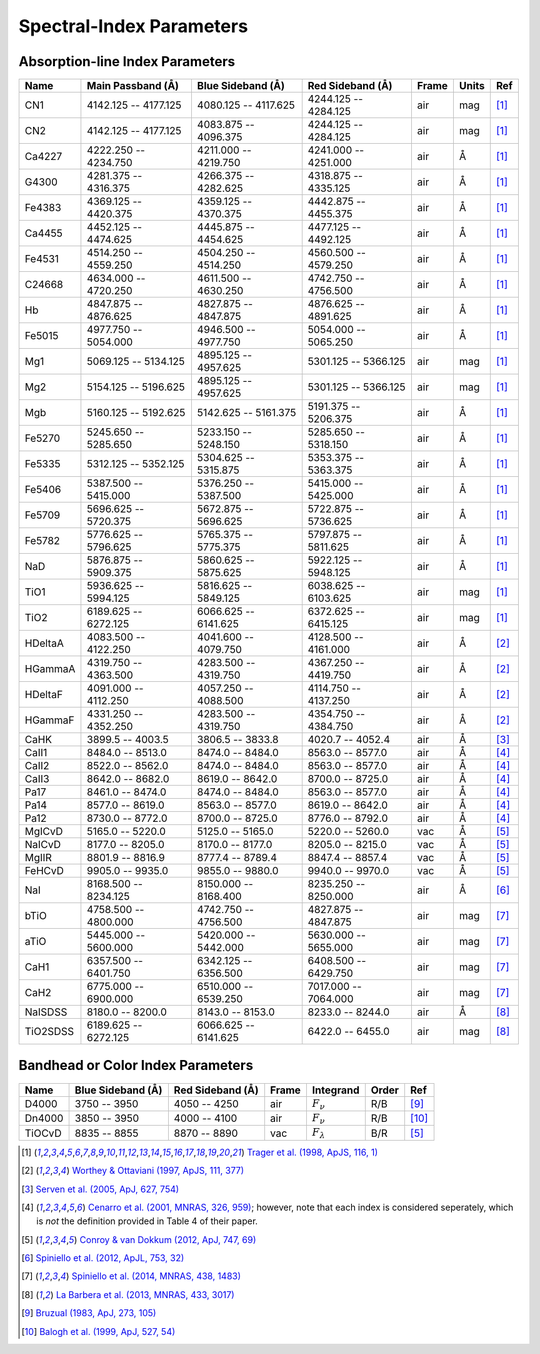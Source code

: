 
.. |ang|   unicode:: U+212B

.. _spectralindices:

Spectral-Index Parameters
=========================

Absorption-line Index Parameters
--------------------------------

+-----------+-----------------------+-----------------------+----------------------+-------+-------+------+
| Name      | Main Passband (|ang|) | Blue Sideband (|ang|) | Red Sideband (|ang|) | Frame | Units |  Ref |
+===========+=======================+=======================+======================+=======+=======+======+
| CN1       |  4142.125 -- 4177.125 |  4080.125 -- 4117.625 | 4244.125 -- 4284.125 |   air |   mag | [1]_ |
+-----------+-----------------------+-----------------------+----------------------+-------+-------+------+
| CN2       |  4142.125 -- 4177.125 |  4083.875 -- 4096.375 | 4244.125 -- 4284.125 |   air |   mag | [1]_ |
+-----------+-----------------------+-----------------------+----------------------+-------+-------+------+
| Ca4227    |  4222.250 -- 4234.750 |  4211.000 -- 4219.750 | 4241.000 -- 4251.000 |   air | |ang| | [1]_ |
+-----------+-----------------------+-----------------------+----------------------+-------+-------+------+
| G4300     |  4281.375 -- 4316.375 |  4266.375 -- 4282.625 | 4318.875 -- 4335.125 |   air | |ang| | [1]_ |
+-----------+-----------------------+-----------------------+----------------------+-------+-------+------+
| Fe4383    |  4369.125 -- 4420.375 |  4359.125 -- 4370.375 | 4442.875 -- 4455.375 |   air | |ang| | [1]_ |
+-----------+-----------------------+-----------------------+----------------------+-------+-------+------+
| Ca4455    |  4452.125 -- 4474.625 |  4445.875 -- 4454.625 | 4477.125 -- 4492.125 |   air | |ang| | [1]_ |
+-----------+-----------------------+-----------------------+----------------------+-------+-------+------+
| Fe4531    |  4514.250 -- 4559.250 |  4504.250 -- 4514.250 | 4560.500 -- 4579.250 |   air | |ang| | [1]_ |
+-----------+-----------------------+-----------------------+----------------------+-------+-------+------+
| C24668    |  4634.000 -- 4720.250 |  4611.500 -- 4630.250 | 4742.750 -- 4756.500 |   air | |ang| | [1]_ |
+-----------+-----------------------+-----------------------+----------------------+-------+-------+------+
| Hb        |  4847.875 -- 4876.625 |  4827.875 -- 4847.875 | 4876.625 -- 4891.625 |   air | |ang| | [1]_ |
+-----------+-----------------------+-----------------------+----------------------+-------+-------+------+
| Fe5015    |  4977.750 -- 5054.000 |  4946.500 -- 4977.750 | 5054.000 -- 5065.250 |   air | |ang| | [1]_ |
+-----------+-----------------------+-----------------------+----------------------+-------+-------+------+
| Mg1       |  5069.125 -- 5134.125 |  4895.125 -- 4957.625 | 5301.125 -- 5366.125 |   air |   mag | [1]_ |
+-----------+-----------------------+-----------------------+----------------------+-------+-------+------+
| Mg2       |  5154.125 -- 5196.625 |  4895.125 -- 4957.625 | 5301.125 -- 5366.125 |   air |   mag | [1]_ |
+-----------+-----------------------+-----------------------+----------------------+-------+-------+------+
| Mgb       |  5160.125 -- 5192.625 |  5142.625 -- 5161.375 | 5191.375 -- 5206.375 |   air | |ang| | [1]_ |
+-----------+-----------------------+-----------------------+----------------------+-------+-------+------+
| Fe5270    |  5245.650 -- 5285.650 |  5233.150 -- 5248.150 | 5285.650 -- 5318.150 |   air | |ang| | [1]_ |
+-----------+-----------------------+-----------------------+----------------------+-------+-------+------+
| Fe5335    |  5312.125 -- 5352.125 |  5304.625 -- 5315.875 | 5353.375 -- 5363.375 |   air | |ang| | [1]_ |
+-----------+-----------------------+-----------------------+----------------------+-------+-------+------+
| Fe5406    |  5387.500 -- 5415.000 |  5376.250 -- 5387.500 | 5415.000 -- 5425.000 |   air | |ang| | [1]_ |
+-----------+-----------------------+-----------------------+----------------------+-------+-------+------+
| Fe5709    |  5696.625 -- 5720.375 |  5672.875 -- 5696.625 | 5722.875 -- 5736.625 |   air | |ang| | [1]_ |
+-----------+-----------------------+-----------------------+----------------------+-------+-------+------+
| Fe5782    |  5776.625 -- 5796.625 |  5765.375 -- 5775.375 | 5797.875 -- 5811.625 |   air | |ang| | [1]_ |
+-----------+-----------------------+-----------------------+----------------------+-------+-------+------+
| NaD       |  5876.875 -- 5909.375 |  5860.625 -- 5875.625 | 5922.125 -- 5948.125 |   air | |ang| | [1]_ |
+-----------+-----------------------+-----------------------+----------------------+-------+-------+------+
| TiO1      |  5936.625 -- 5994.125 |  5816.625 -- 5849.125 | 6038.625 -- 6103.625 |   air |   mag | [1]_ |
+-----------+-----------------------+-----------------------+----------------------+-------+-------+------+
| TiO2      |  6189.625 -- 6272.125 |  6066.625 -- 6141.625 | 6372.625 -- 6415.125 |   air |   mag | [1]_ |
+-----------+-----------------------+-----------------------+----------------------+-------+-------+------+
| HDeltaA   |  4083.500 -- 4122.250 |  4041.600 -- 4079.750 | 4128.500 -- 4161.000 |   air | |ang| | [2]_ |
+-----------+-----------------------+-----------------------+----------------------+-------+-------+------+
| HGammaA   |  4319.750 -- 4363.500 |  4283.500 -- 4319.750 | 4367.250 -- 4419.750 |   air | |ang| | [2]_ |
+-----------+-----------------------+-----------------------+----------------------+-------+-------+------+
| HDeltaF   |  4091.000 -- 4112.250 |  4057.250 -- 4088.500 | 4114.750 -- 4137.250 |   air | |ang| | [2]_ |
+-----------+-----------------------+-----------------------+----------------------+-------+-------+------+
| HGammaF   |  4331.250 -- 4352.250 |  4283.500 -- 4319.750 | 4354.750 -- 4384.750 |   air | |ang| | [2]_ |
+-----------+-----------------------+-----------------------+----------------------+-------+-------+------+
| CaHK      |  3899.5   -- 4003.5   |  3806.5   -- 3833.8   | 4020.7   -- 4052.4   |   air | |ang| | [3]_ |
+-----------+-----------------------+-----------------------+----------------------+-------+-------+------+
| CaII1     |  8484.0   -- 8513.0   |  8474.0   -- 8484.0   | 8563.0   -- 8577.0   |   air | |ang| | [4]_ |
+-----------+-----------------------+-----------------------+----------------------+-------+-------+------+
| CaII2     |  8522.0   -- 8562.0   |  8474.0   -- 8484.0   | 8563.0   -- 8577.0   |   air | |ang| | [4]_ |
+-----------+-----------------------+-----------------------+----------------------+-------+-------+------+
| CaII3     |  8642.0   -- 8682.0   |  8619.0   -- 8642.0   | 8700.0   -- 8725.0   |   air | |ang| | [4]_ |
+-----------+-----------------------+-----------------------+----------------------+-------+-------+------+
| Pa17      |  8461.0   -- 8474.0   |  8474.0   -- 8484.0   | 8563.0   -- 8577.0   |   air | |ang| | [4]_ |
+-----------+-----------------------+-----------------------+----------------------+-------+-------+------+
| Pa14      |  8577.0   -- 8619.0   |  8563.0   -- 8577.0   | 8619.0   -- 8642.0   |   air | |ang| | [4]_ |
+-----------+-----------------------+-----------------------+----------------------+-------+-------+------+
| Pa12      |  8730.0   -- 8772.0   |  8700.0   -- 8725.0   | 8776.0   -- 8792.0   |   air | |ang| | [4]_ |
+-----------+-----------------------+-----------------------+----------------------+-------+-------+------+
| MgICvD    |  5165.0   -- 5220.0   |  5125.0   -- 5165.0   | 5220.0   -- 5260.0   |   vac | |ang| | [5]_ |
+-----------+-----------------------+-----------------------+----------------------+-------+-------+------+
| NaICvD    |  8177.0   -- 8205.0   |  8170.0   -- 8177.0   | 8205.0   -- 8215.0   |   vac | |ang| | [5]_ |
+-----------+-----------------------+-----------------------+----------------------+-------+-------+------+
| MgIIR     |  8801.9   -- 8816.9   |  8777.4   -- 8789.4   | 8847.4   -- 8857.4   |   vac | |ang| | [5]_ |
+-----------+-----------------------+-----------------------+----------------------+-------+-------+------+
| FeHCvD    |  9905.0   -- 9935.0   |  9855.0   -- 9880.0   | 9940.0   -- 9970.0   |   vac | |ang| | [5]_ |
+-----------+-----------------------+-----------------------+----------------------+-------+-------+------+
| NaI       |  8168.500 -- 8234.125 |  8150.000 -- 8168.400 | 8235.250 -- 8250.000 |   air | |ang| | [6]_ |
+-----------+-----------------------+-----------------------+----------------------+-------+-------+------+
| bTiO      |  4758.500 -- 4800.000 |  4742.750 -- 4756.500 | 4827.875 -- 4847.875 |   air |   mag | [7]_ |
+-----------+-----------------------+-----------------------+----------------------+-------+-------+------+
| aTiO      |  5445.000 -- 5600.000 |  5420.000 -- 5442.000 | 5630.000 -- 5655.000 |   air |   mag | [7]_ |
+-----------+-----------------------+-----------------------+----------------------+-------+-------+------+
| CaH1      |  6357.500 -- 6401.750 |  6342.125 -- 6356.500 | 6408.500 -- 6429.750 |   air |   mag | [7]_ |
+-----------+-----------------------+-----------------------+----------------------+-------+-------+------+
| CaH2      |  6775.000 -- 6900.000 |  6510.000 -- 6539.250 | 7017.000 -- 7064.000 |   air |   mag | [7]_ |
+-----------+-----------------------+-----------------------+----------------------+-------+-------+------+
| NaISDSS   |  8180.0   -- 8200.0   |  8143.0   -- 8153.0   | 8233.0   -- 8244.0   |   air | |ang| | [8]_ |
+-----------+-----------------------+-----------------------+----------------------+-------+-------+------+
| TiO2SDSS  |  6189.625 -- 6272.125 |  6066.625 -- 6141.625 | 6422.0   -- 6455.0   |   air |   mag | [8]_ |
+-----------+-----------------------+-----------------------+----------------------+-------+-------+------+


Bandhead or Color Index Parameters
----------------------------------

+--------+-----------------------+----------------------+-------+-------------------+-------+-------+
| Name   | Blue Sideband (|ang|) | Red Sideband (|ang|) | Frame |         Integrand | Order |   Ref |
+========+=======================+======================+=======+===================+=======+=======+
| D4000  |          3750 -- 3950 |         4050 -- 4250 |   air | :math:`F_\nu`     |   R/B |  [9]_ |
+--------+-----------------------+----------------------+-------+-------------------+-------+-------+
| Dn4000 |          3850 -- 3950 |         4000 -- 4100 |   air | :math:`F_\nu`     |   R/B | [10]_ |
+--------+-----------------------+----------------------+-------+-------------------+-------+-------+
| TiOCvD |          8835 -- 8855 |         8870 -- 8890 |   vac | :math:`F_\lambda` |   B/R |  [5]_ |
+--------+-----------------------+----------------------+-------+-------------------+-------+-------+


.. [1] `Trager et al. (1998, ApJS, 116, 1) <https://ui.adsabs.harvard.edu/abs/1998ApJS..116....1T/abstract>`_
.. [2] `Worthey & Ottaviani (1997, ApJS, 111, 377) <https://ui.adsabs.harvard.edu/abs/1997ApJS..111..377W/abstract>`_
.. [3] `Serven et al. (2005, ApJ, 627, 754) <https://ui.adsabs.harvard.edu/abs/2005ApJ...627..754S/abstract>`_
.. [4] `Cenarro et al. (2001, MNRAS, 326, 959) <https://ui.adsabs.harvard.edu/abs/2001MNRAS.326..959C/abstract>`_; however, note that each index is considered seperately, which is *not* the definition provided in Table 4 of their paper.
.. [5] `Conroy & van Dokkum (2012, ApJ, 747, 69) <https://ui.adsabs.harvard.edu/abs/2012ApJ...747...69C/abstract>`_
.. [6] `Spiniello et al. (2012, ApJL, 753, 32) <https://ui.adsabs.harvard.edu/abs/2012ApJ...753L..32S/abstract>`_
.. [7] `Spiniello et al. (2014, MNRAS, 438, 1483) <https://ui.adsabs.harvard.edu/abs/2014MNRAS.438.1483S/abstract>`_
.. [8] `La Barbera et al. (2013, MNRAS, 433, 3017) <https://ui.adsabs.harvard.edu/abs/2013MNRAS.433.3017L/abstract>`_
.. [9] `Bruzual (1983, ApJ, 273, 105) <https://ui.adsabs.harvard.edu/abs/1983ApJ...273..105B/abstract>`_
.. [10] `Balogh et al. (1999, ApJ, 527, 54) <https://ui.adsabs.harvard.edu/abs/1999ApJ...527...54B/abstract>`_


